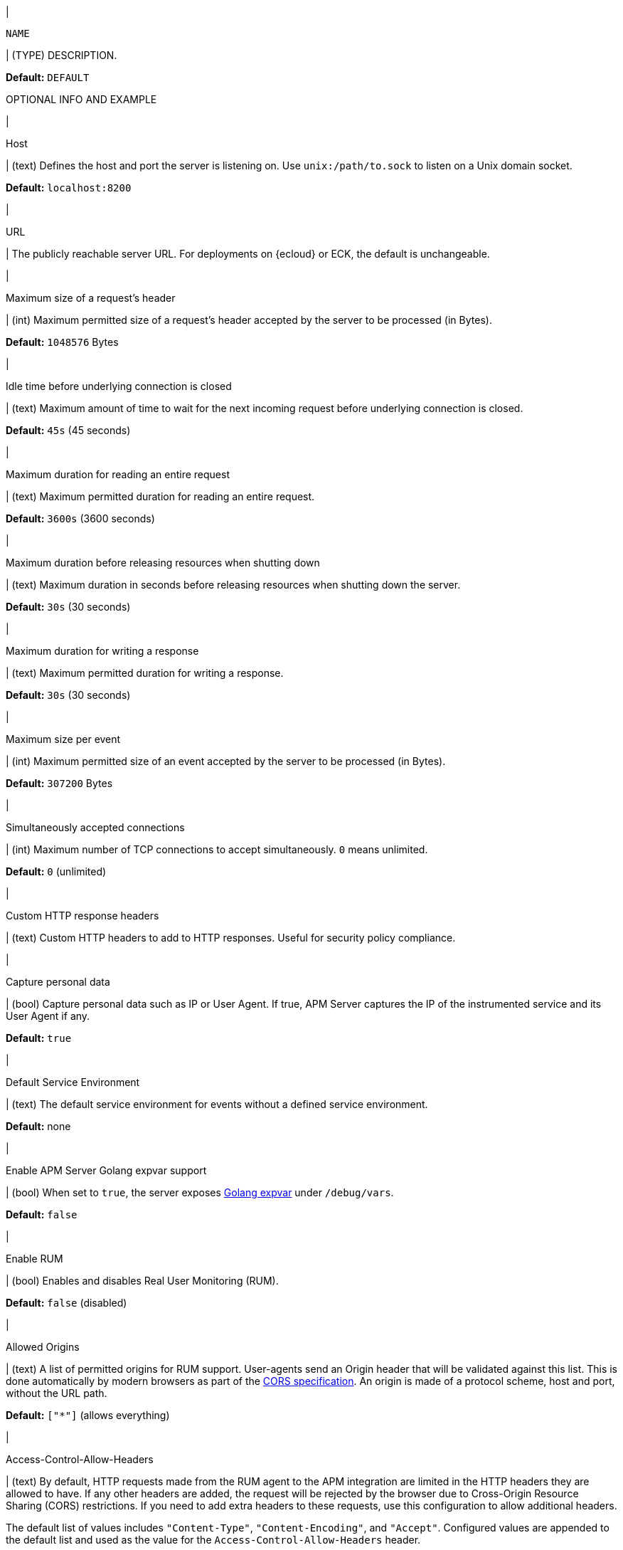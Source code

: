// tag::NAME-setting[]
|
[id="input-{input-type}-NAME-setting"]
`NAME`

| (TYPE) DESCRIPTION.

*Default:* `DEFAULT`

OPTIONAL INFO AND EXAMPLE
// end::NAME-setting[]

// =============================================================================

// These settings are shared across the docs for multiple inputs. Copy and use
// the above template to add a shared setting. Replace values in all caps.
// Use an include statement // to pull the tagged region into your source file:
// include::input-shared-settings.asciidoc[tag=NAME-setting]

// tag::host-setting[]
|
[id="input-{input-type}-host-setting"]
Host

| (text) Defines the host and port the server is listening on.
Use `unix:/path/to.sock` to listen on a Unix domain socket.

*Default:* `localhost:8200`
// end::host-setting[]

// =============================================================================

// tag::url-setting[]
|
[id="input-{input-type}-url-setting"]
URL

| The publicly reachable server URL. For deployments on {ecloud} or ECK, the default is unchangeable.
// end::url-setting[]

// =============================================================================

// tag::max_header_bytes-setting[]
|
[id="input-{input-type}-max_header_bytes-setting"]
Maximum size of a request's header

| (int) Maximum permitted size of a request's header accepted by the server to be processed (in Bytes).

*Default:* `1048576` Bytes
// end::max_header_bytes-setting[]

// =============================================================================

// tag::idle_timeout-setting[]
|
[id="input-{input-type}-idle_timeout-setting"]
Idle time before underlying connection is closed

| (text) Maximum amount of time to wait for the next incoming request before underlying connection is closed.

*Default:* `45s` (45 seconds)
// end::idle_timeout-setting[]

// =============================================================================

// tag::read_timeout-setting[]
|
[id="input-{input-type}-read_timeout-setting"]
Maximum duration for reading an entire request

| (text) Maximum permitted duration for reading an entire request.

*Default:* `3600s` (3600 seconds)
// end::read_timeout-setting[]

// =============================================================================

// tag::shutdown_timeout-setting[]
|
[id="input-{input-type}-shutdown_timeout-setting"]
Maximum duration before releasing resources when shutting down

| (text) Maximum duration in seconds before releasing resources when shutting down the server.

*Default:* `30s` (30 seconds)
// end::shutdown_timeout-setting[]

// =============================================================================

// tag::write_timeout-setting[]
|
[id="input-{input-type}-write_timeout-setting"]
Maximum duration for writing a response

| (text) Maximum permitted duration for writing a response.

*Default:* `30s` (30 seconds)
// end::write_timeout-setting[]

// =============================================================================

// tag::max_event_bytes-setting[]
|
[id="input-{input-type}-max_event_bytes-setting"]
Maximum size per event

| (int) Maximum permitted size of an event accepted by the server to be processed (in Bytes).

*Default:* `307200` Bytes
// end::max_event_bytes-setting[]

// =============================================================================

// tag::max_connections-setting[]
|
[id="input-{input-type}-max_connections-setting"]
Simultaneously accepted connections

| (int) Maximum number of TCP connections to accept simultaneously. `0` means unlimited.

*Default:* `0` (unlimited)
// end::max_connections-setting[]

// =============================================================================

// tag::response_headers-setting[]
|
[id="input-{input-type}-response_headers-setting"]
Custom HTTP response headers

| (text) Custom HTTP headers to add to HTTP responses. Useful for security policy compliance.

// end::response_headers-setting[]

// =============================================================================

// tag::capture_personal_data-setting[]
|
[id="input-{input-type}-capture_personal_data-setting"]
Capture personal data

| (bool) Capture personal data such as IP or User Agent.
If true, APM Server captures the IP of the instrumented service and its User Agent if any.

*Default:* `true`
// end::capture_personal_data-setting[]

// =============================================================================

// tag::default_service_environment-setting[]
|
[id="input-{input-type}-default_service_environment-setting"]
Default Service Environment

| (text) The default service environment for events without a defined service environment.

*Default:* none

// end::default_service_environment-setting[]

// =============================================================================

// tag::golang_xpvar-setting[]
|
[id="input-{input-type}-golang_xpvar-setting"]
Enable APM Server Golang expvar support

| (bool) When set to `true`, the server exposes https://golang.org/pkg/expvar/[Golang expvar] under `/debug/vars`.

*Default:* `false`

// end::golang_xpvar-setting[]

// =============================================================================

// tag::enable_rum-setting[]
|
[id="input-{input-type}-enable_rum-setting"]
Enable RUM

| (bool) Enables and disables Real User Monitoring (RUM).

*Default:* `false` (disabled)
// end::enable_rum-setting[]

// =============================================================================

// tag::rum_allow_origins-setting[]
|
[id="input-{input-type}-rum_allow_origins-setting"]
Allowed Origins

| (text) A list of permitted origins for RUM support.
User-agents send an Origin header that will be validated against this list.
This is done automatically by modern browsers as part of the https://www.w3.org/TR/cors/[CORS specification].
An origin is made of a protocol scheme, host and port, without the URL path.

*Default:* `["*"]` (allows everything)
// end::rum_allow_origins-setting[]

// =============================================================================

// tag::rum_allow_headers-setting[]
|
[id="input-{input-type}-rum_allow_headers-setting"]
Access-Control-Allow-Headers

| (text) By default, HTTP requests made from the RUM agent to the APM integration are limited in the HTTP headers they are allowed to have.
If any other headers are added, the request will be rejected by the browser due to Cross-Origin Resource Sharing (CORS) restrictions.
If you need to add extra headers to these requests, use this configuration to allow additional headers.

The default list of values includes `"Content-Type"`, `"Content-Encoding"`, and `"Accept"`.
Configured values are appended to the default list and used as the value for the
`Access-Control-Allow-Headers` header.
// end::rum_allow_headers-setting[]

// =============================================================================

// tag::rum_response_headers-setting[]
|
[id="input-{input-type}-rum_response_headers-setting"]
Custom HTTP response headers

| (text) Custom HTTP headers to add to RUM responses. For example, for security policy compliance. Headers set here are in addition to those set in the "Custom HTTP response headers", but only apply to RUM responses.

*Default:* none
// end::rum_response_headers-setting[]

// =============================================================================

// tag::rum_library_frame_pattern-setting[]
|
[id="input-{input-type}-rum_library_frame_pattern-setting"]
Library Frame Pattern

| (text) RegExp to be matched against a stack trace frame's `file_name` and `abs_path` attributes.
If the RegExp matches, the stack trace frame is considered to be a library frame.
When source mapping is applied, the `error.culprit` is set to reflect the _function_ and the _filename_
of the first non-library frame.
This aims to provide an entry point for identifying issues.

*Default:* `"node_modules\|bower_components\|~"`
// end::rum_library_frame_pattern-setting[]

// =============================================================================

// tag::rum_exclude_from_grouping-setting[]
|
[id="input-{input-type}-rum_exclude_from_grouping-setting"]
Exclude from grouping

| (text) RegExp to be matched against a stack trace frame's `file_name`.
If the RegExp matches, the stack trace frame is excluded from being used for calculating error groups.

*Default:* `"^/webpack"` (excludes stack trace frames that have a filename starting with `/webpack`)
// end::rum_exclude_from_grouping-setting[]

// =============================================================================

// tag::tls_enabled-setting[]
|
[id="input-{input-type}-tls_enabled-setting"]
Enable TLS

| (bool) Enable TLS.

*Default:* `false`
// end::tls_enabled-setting[]

// =============================================================================

// tag::tls_certificate-setting[]
|
[id="input-{input-type}-tls_certificate-setting"]
File path to server certificate

| (text) The path to the file containing the certificate for server authentication. Required when TLS is enabled.

*Default:* none
// end::tls_certificate-setting[]

// =============================================================================

// tag::tls_key-setting[]
|
[id="input-{input-type}-tls_key-setting"]
File path to server certificate key

| (text) The path to the file containing the Server certificate key. Required when TLS is enabled.

*Default:* none
// end::tls_key-setting[]

// =============================================================================

// tag::tls_supported_protocols-setting[]
|
[id="input-{input-type}-tls_supported_protocols-setting"]
Supported protocol versions

| (array) A list of allowed TLS protocol versions.

*Default:* `["TLSv1.0", "TLSv1.1", "TLSv1.2"]`
// end::tls_supported_protocols-setting[]

// =============================================================================

// tag::tls_cipher_suites-setting[]
|
[id="input-{input-type}-tls_cipher_suites-setting"]
Cipher suites for TLS connections

| (text) The list of cipher suites to use. The first entry has the highest priority.
If this option is omitted, the Go crypto library’s https://golang.org/pkg/crypto/tls/[default suites] are used (recommended).
Note that TLS 1.3 cipher suites are not individually configurable in Go, so they are not included in this list.
// end::tls_cipher_suites-setting[]

// =============================================================================

// tag::tls_curve_types-setting[]
|
[id="input-{input-type}-tls_curve_types-setting"]
Curve types for ECDHE based cipher suites

| (text) The list of curve types for ECDHE (Elliptic Curve Diffie-Hellman ephemeral key exchange).

*Default:* none
// end::tls_curve_types-setting[]

// =============================================================================

// tag::api_key_enabled-setting[]
|
[id="input-{input-type}-api_key_enabled-setting"]
API key for agent authentication

| (bool) Enable or disable API key authorization between APM Server and APM agents.

*Default:* `false` (disabled)
// end::api_key_enabled-setting[]

// =============================================================================

// tag::api_key_limit-setting[]
|
[id="input-{input-type}-api_key_limit-setting"]
Number of keys

| (int) Each unique API key triggers one request to {es}.
This setting restricts the number of unique API keys are allowed per minute.
The minimum value for this setting should be the number of API keys configured in your monitored services.

*Default:* `100`
// end::api_key_limit-setting[]

// =============================================================================

// tag::secret_token-setting[]
|
[id="input-{input-type}-secret_token-setting"]
Secret token

| (text) Authorization token for sending APM data.
The same token must also be set in each {apm-agent}.
This token is not used for RUM endpoints.

*Default:* No secret token set
// end::secret_token-setting[]

// =============================================================================

// tag::anonymous_enabled-setting[]
|
[id="input-{input-type}-anonymous_enabled-setting"]
Anonymous Agent access

| (bool) Enable or disable anonymous authentication. RUM agents do not support authentication, so disabling anonymous access will effectively disable RUM agents.

*Default:* `true` (enabled)
// end::anonymous_enabled-setting[]

// =============================================================================

// tag::anonymous_allow_agent-setting[]
|
[id="input-{input-type}-anonymous_allow_agent-setting"]
Allowed Anonymous agents

| (array) A list of permitted {apm-agent} names for anonymous authentication.
Names in this list must match the agent's `agent.name`.

*Default:* `[rum-js, js-base, iOS/swift]` (only RUM and iOS/Swift agent events are accepted)
// end::anonymous_allow_agent-setting[]

// =============================================================================

// tag::anonymous_allow_service-setting[]
|
[id="input-{input-type}-anonymous_allow_service-setting"]
Allowed Anonymous services

| (array) A list of permitted service names for anonymous authentication.
Names in this list must match the agent's `service.name`.
This can be used to limit the number of service-specific indices or data streams created.

*Default:* Not set (any service name is accepted)
// end::anonymous_allow_service-setting[]

// =============================================================================

// tag::anonymous_rate_limit_ip_limit-setting[]
|
[id="input-{input-type}-anonymous_rate_limit_ip_limit-setting"]
Anonymous Rate limit (IP limit)

| (int) The number of unique IP addresses to track in an least recently used (LRU) cache.
IP addresses in the cache will be rate limited according to the `anonymous_rate_limit_event_limit` setting.
Consider increasing this default if your application has many concurrent clients.

*Default:* `10000`
// end::anonymous_rate_limit_ip_limit-setting[]

// =============================================================================

// tag::anonymous_rate_limit_event_limit-setting[]
|
[id="input-{input-type}-anonymous_rate_limit_event_limit-setting"]
Anonymous Event rate limit (event limit)

| (int) The maximum amount of events allowed to be sent to the APM Server anonymous auth endpoint per IP per second.

*Default:* `10`
// end::anonymous_rate_limit_event_limit-setting[]

// =============================================================================

// tag::tail_sampling_enabled-setting[]
|
[id="input-{input-type}-tail_sampling_enabled"]
Enable Tail-based sampling

| (bool) Enable and disable tail-based sampling.

*Default:* `false`
// end::tail_sampling_enabled-setting[]

// =============================================================================

// tag::tail_sampling_interval-setting[]
|
[id="input-{input-type}-tail_sampling_interval"]
Interval

| (duration) Synchronization interval for multiple APM Servers.
Should be in the order of tens of seconds or low minutes.

*Default:* `1m`
// end::tail_sampling_interval-setting[]

// =============================================================================

// tag::tail_sampling_policies-setting[]
|
[id="input-{input-type}-tail_sampling_policies"]
Policies

| (`[]policy`) Criteria used to match a root transaction to a sample rate.
Order is important; the first policy on the list that an event matches is the winner.
Each policy list must conclude with a default policy that only specifies a sample rate.
The default policy is used to catch remaining trace events that don’t match a stricter policy.

Required when tail-based sampling is enabled.

// end::tail_sampling_policies-setting[]

// =============================================================================

// tag::sample_rate-setting[]
|
[id="input-{input-type}-sample_rate"]
Sample rate

`sample_rate`

| (int) The sample rate to apply to trace events matching this policy.
Required in each policy.

// end::sample_rate-setting[]

// =============================================================================

// tag::trace_name-setting[]
|
[id="input-{input-type}-trace_name"]
Trace name

`trace.name`

| (string) The trace name for events to match a policy.

// end::trace_name-setting[]

// =============================================================================

// tag::trace_outcome-setting[]
|
[id="input-{input-type}-trace_outcome"]
Trace outcome

`trace.outcome`

| (string) The trace outcome for events to match a policy.
Trace outcome can be `success`, `failure`, or `unknown`.

// end::trace_outcome-setting[]

// =============================================================================

// tag::service_name-setting[]
|
[id="input-{input-type}-service_name"]
Service name

`service.name`

| (string) The service name for events to match a policy.

// end::service_name-setting[]

// =============================================================================

// tag::service_env-setting[]
|
[id="input-{input-type}-service_env"]
Service Environment

`service.environment`

| (string) The service environment for events to match a policy.

// end::service_env-setting[]

// =============================================================================
